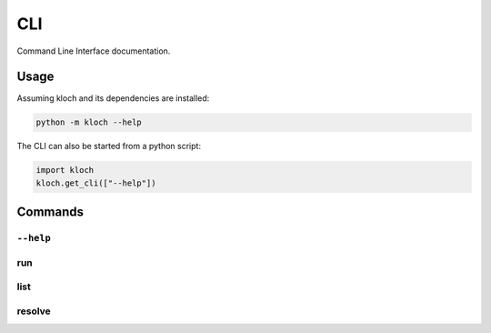 CLI
===

Command Line Interface documentation.

Usage
-----

Assuming kloch and its dependencies are installed:

.. code-block:: shell

   python -m kloch --help

The CLI can also be started from a python script:

.. code-block:: python

   import kloch
   kloch.get_cli(["--help"])

Commands
--------

``--help``
__________

.. exec_code::

   import kloch
   kloch.get_cli(["--help"])

run
___

.. exec_code::

   import kloch
   kloch.get_cli(["run", "--help"])

list
____

.. exec_code::

   import kloch
   kloch.get_cli(["list", "--help"])

resolve
_______

.. exec_code::

   import kloch
   kloch.get_cli(["resolve", "--help"])
